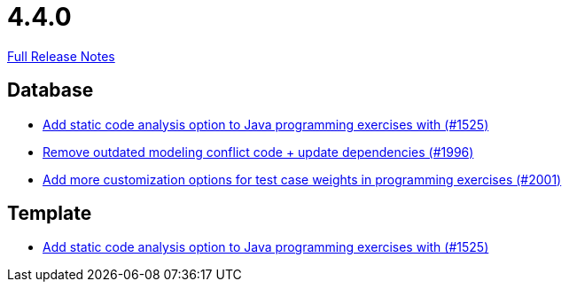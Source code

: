 // SPDX-FileCopyrightText: 2023 Artemis Changelog Contributors
//
// SPDX-License-Identifier: CC-BY-SA-4.0

= 4.4.0

link:https://github.com/ls1intum/Artemis/releases/tag/4.4.0[Full Release Notes]

== Database

* link:https://www.github.com/ls1intum/Artemis/commit/a6186cca48f5cae2a92d3fec9cc10e2f302e0589/[Add static code analysis option to Java programming exercises with (#1525)]
* link:https://www.github.com/ls1intum/Artemis/commit/522bddbb8998f9d6e6e0d103a8701aa32519e956/[Remove outdated modeling conflict code + update dependencies (#1996)]
* link:https://www.github.com/ls1intum/Artemis/commit/b9d21e615f94a6ac955dffee71e4184f40d02c7f/[Add more customization options for test case weights in programming exercises (#2001)]


== Template

* link:https://www.github.com/ls1intum/Artemis/commit/a6186cca48f5cae2a92d3fec9cc10e2f302e0589/[Add static code analysis option to Java programming exercises with (#1525)]
